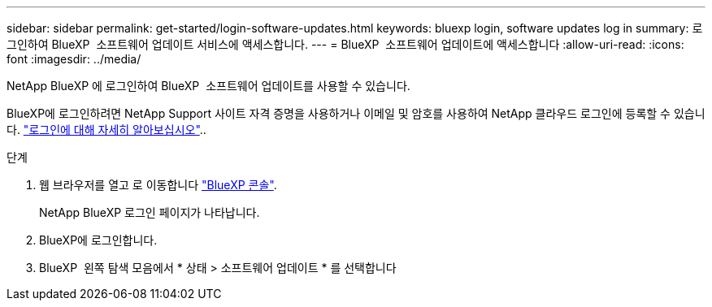 ---
sidebar: sidebar 
permalink: get-started/login-software-updates.html 
keywords: bluexp login, software updates log in 
summary: 로그인하여 BlueXP  소프트웨어 업데이트 서비스에 액세스합니다. 
---
= BlueXP  소프트웨어 업데이트에 액세스합니다
:allow-uri-read: 
:icons: font
:imagesdir: ../media/


[role="lead"]
NetApp BlueXP 에 로그인하여 BlueXP  소프트웨어 업데이트를 사용할 수 있습니다.

BlueXP에 로그인하려면 NetApp Support 사이트 자격 증명을 사용하거나 이메일 및 암호를 사용하여 NetApp 클라우드 로그인에 등록할 수 있습니다. link:https://docs.netapp.com/us-en/bluexp-setup-admin/task-logging-in.html["로그인에 대해 자세히 알아보십시오"^]..

.단계
. 웹 브라우저를 열고 로 이동합니다 link:https://console.bluexp.netapp.com/["BlueXP 콘솔"^].
+
NetApp BlueXP 로그인 페이지가 나타납니다.

. BlueXP에 로그인합니다.
. BlueXP  왼쪽 탐색 모음에서 * 상태 > 소프트웨어 업데이트 * 를 선택합니다

